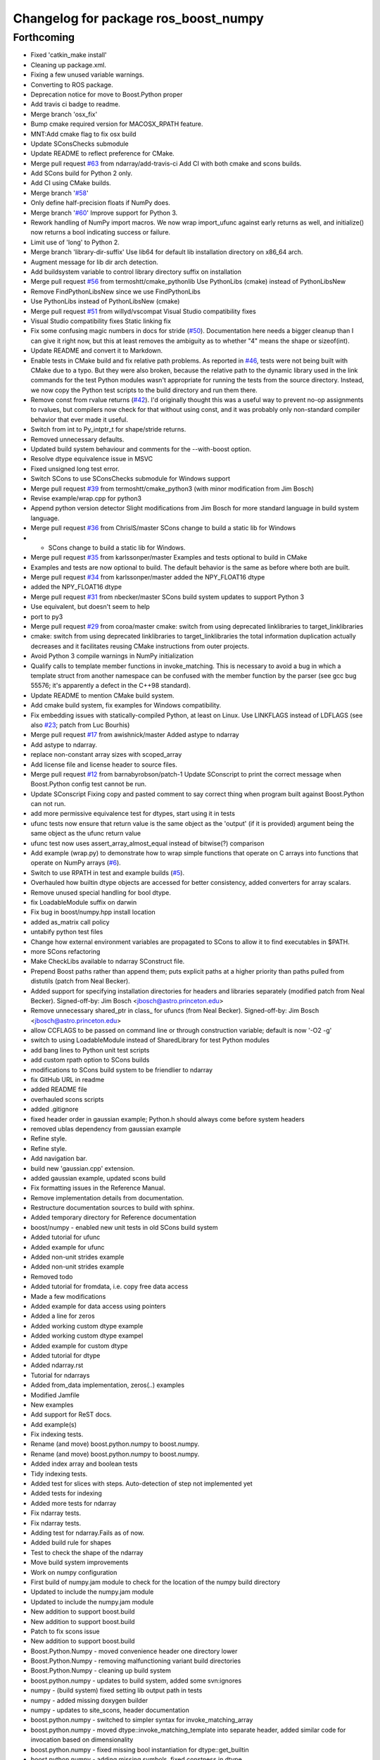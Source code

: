 ^^^^^^^^^^^^^^^^^^^^^^^^^^^^^^^^^^^^^
Changelog for package ros_boost_numpy
^^^^^^^^^^^^^^^^^^^^^^^^^^^^^^^^^^^^^

Forthcoming
-----------
* Fixed 'catkin_make install'
* Cleaning up package.xml.
* Fixing a few unused variable warnings.
* Converting to ROS package.
* Deprecation notice for move to Boost.Python proper
* Add travis ci badge to readme.
* Merge branch 'osx_fix'
* Bump cmake required version for MACOSX_RPATH feature.
* MNT:Add cmake flag to fix osx build
* Update SConsChecks submodule
* Update README to reflect preference for CMake.
* Merge pull request `#63 <https://github.com/rsinnet/ros_boost_numpy/issues/63>`_ from ndarray/add-travis-ci
  Add CI with both cmake and scons builds.
* Add SCons build for Python 2 only.
* Add CI using CMake builds.
* Merge branch '`#58 <https://github.com/rsinnet/ros_boost_numpy/issues/58>`_'
* Only define half-precision floats if NumPy does.
* Merge branch '`#60 <https://github.com/rsinnet/ros_boost_numpy/issues/60>`_'
  Improve support for Python 3.
* Rework handling of NumPy import macros.
  We now wrap import_ufunc against early returns as well,
  and initialize() now returns a bool indicating success
  or failure.
* Limit use of 'long' to Python 2.
* Merge branch 'library-dir-suffix'
  Use lib64 for default lib installation directory on x86_64 arch.
* Augment message for lib dir arch detection.
* Add buildsystem variable to control library directory suffix on installation
* Merge pull request `#56 <https://github.com/rsinnet/ros_boost_numpy/issues/56>`_ from termoshtt/cmake_pythonlib
  Use PythonLibs (cmake) instead of PythonLibsNew
* Remove FindPythonLibsNew since we use FindPythonLibs
* Use PythonLibs instead of PythonLibsNew (cmake)
* Merge pull request `#51 <https://github.com/rsinnet/ros_boost_numpy/issues/51>`_ from willyd/vscompat
  Visual Studio compatibility fixes
* Visual Studio compatibility fixes
  Static linking fix
* Fix some confusing magic numbers in docs for stride (`#50 <https://github.com/rsinnet/ros_boost_numpy/issues/50>`_).
  Documentation here needs a bigger cleanup than I can give it
  right now, but this at least removes the ambiguity as to whether
  "4" means the shape or sizeof(int).
* Update README and convert it to Markdown.
* Enable tests in CMake build and fix relative path problems.
  As reported in `#46 <https://github.com/rsinnet/ros_boost_numpy/issues/46>`_, tests were not being built with CMake due
  to a typo.  But they were also broken, because the relative path
  to the dynamic library used in the link commands for the test
  Python modules wasn't appropriate for running the tests from
  the source directory.  Instead, we now copy the Python test
  scripts to the build directory and run them there.
* Remove const from rvalue returns (`#42 <https://github.com/rsinnet/ros_boost_numpy/issues/42>`_).
  I'd originally thought this was a useful way to prevent no-op
  assignments to rvalues, but compilers now check for that
  without using const, and it was probably only non-standard
  compiler behavior that ever made it useful.
* Switch from int to Py_intptr_t for shape/stride returns.
* Removed unnecessary defaults.
* Updated build system behaviour and comments for the --with-boost option.
* Resolve dtype equivalence issue in MSVC
* Fixed unsigned long test error.
* Switch SCons to use SConsChecks submodule for Windows support
* Merge pull request `#39 <https://github.com/rsinnet/ros_boost_numpy/issues/39>`_ from termoshtt/cmake_python3
  (with minor modification from Jim Bosch)
* Revise example/wrap.cpp for python3
* Append python version detector
  Slight modifications from Jim Bosch for more standard language in
  build system language.
* Merge pull request `#36 <https://github.com/rsinnet/ros_boost_numpy/issues/36>`_ from ChrislS/master
  SCons change to build a static lib for Windows
* * SCons change to build a static lib for Windows.
* Merge pull request `#35 <https://github.com/rsinnet/ros_boost_numpy/issues/35>`_ from karlssonper/master
  Examples and tests optional to build in CMake
* Examples and tests are now optional to build. The default behavior is the same as before where both are built.
* Merge pull request `#34 <https://github.com/rsinnet/ros_boost_numpy/issues/34>`_ from karlssonper/master
  added the NPY_FLOAT16 dtype
* added the NPY_FLOAT16 dtype
* Merge pull request `#31 <https://github.com/rsinnet/ros_boost_numpy/issues/31>`_ from nbecker/master
  SCons build system updates to support Python 3
* Use equivalent, but doesn't seem to help
* port to py3
* Merge pull request `#29 <https://github.com/rsinnet/ros_boost_numpy/issues/29>`_ from coroa/master
  cmake: switch from using deprecated linklibraries to target_linklibraries
* cmake: switch from using deprecated linklibraries to target_linklibraries
  the total information duplication actually decreases and it
  facilitates reusing CMake instructions from outer projects.
* Avoid Python 3 compile warnings in NumPy initialization
* Qualify calls to template member functions in invoke_matching.
  This is necessary to avoid a bug in which a template struct from another
  namespace can be confused with the member function by the parser
  (see gcc bug 55576; it's apparently a defect in the C++98 standard).
* Update README to mention CMake build system.
* Add cmake build system, fix examples for Windows compatibility.
* Fix embedding issues with statically-compiled Python, at least on Linux.  Use LINKFLAGS instead of LDFLAGS (see also `#23 <https://github.com/rsinnet/ros_boost_numpy/issues/23>`_; patch from Luc Bourhis)
* Merge pull request `#17 <https://github.com/rsinnet/ros_boost_numpy/issues/17>`_ from awishnick/master
  Added astype to ndarray
* Add astype to ndarray.
* replace non-constant array sizes with scoped_array
* Add license file and license header to source files.
* Merge pull request `#12 <https://github.com/rsinnet/ros_boost_numpy/issues/12>`_ from barnabyrobson/patch-1
  Update SConscript to print the correct message when Boost.Python config test cannot be run.
* Update SConscript
  Fixing copy and pasted comment to say correct thing when program built against Boost.Python can not run.
* add more permissive equivalence test for dtypes, start using it in tests
* ufunc tests now ensure that return value is the same object as the 'output' (if it is provided) argument being the same object as the ufunc return value
* ufunc test now uses assert_array_almost_equal instead of bitwise(?) comparison
* Add example (wrap.py) to demonstrate how to wrap simple functions that operate on C arrays into functions that operate on NumPy arrays  (`#6 <https://github.com/rsinnet/ros_boost_numpy/issues/6>`_).
* Switch to use RPATH in test and example builds (`#5 <https://github.com/rsinnet/ros_boost_numpy/issues/5>`_).
* Overhauled how builtin dtype objects are accessed for better consistency, added converters for array scalars.
* Remove unused special handling for bool dtype.
* fix LoadableModule suffix on darwin
* Fix bug in boost/numpy.hpp install location
* added as_matrix call policy
* untabify python test files
* Change how external environment variables are propagated to SCons to allow it to find executables in $PATH.
* more SCons refactoring
* Make CheckLibs available to ndarray SConstruct file.
* Prepend Boost paths rather than append them; puts explicit paths at a higher priority than paths pulled from distutils (patch from Neal Becker).
* Added support for specifying installation directories for headers and libraries separately (modified patch from Neal Becker).
  Signed-off-by: Jim Bosch <jbosch@astro.princeton.edu>
* Remove unnecessary shared_ptr in class\_ for ufuncs (from Neal Becker).
  Signed-off-by: Jim Bosch <jbosch@astro.princeton.edu>
* allow CCFLAGS to be passed on command line or through construction variable; default is now '-O2 -g'
* switch to using LoadableModule instead of SharedLibrary for test Python modules
* add bang lines to Python unit test scripts
* add custom rpath option to SCons builds
* modifications to SCons build system to be friendlier to ndarray
* fix GitHub URL in readme
* added README file
* overhauled scons scripts
* added .gitignore
* fixed header order in gaussian example; Python.h should always come before system headers
* removed ublas dependency from gaussian example
* Refine style.
* Refine style.
* Add navigation bar.
* build new 'gaussian.cpp' extension.
* added gaussian example, updated scons build
* Fix formatting issues in the Reference Manual.
* Remove implementation details from documentation.
* Restructure documentation sources to build with sphinx.
* Added temporary directory for Reference documentation
* boost/numpy - enabled new unit tests in old SCons build system
* Added tutorial for ufunc
* Added example for ufunc
* Added non-unit strides example
* Added non-unit strides example
* Removed todo
* Added tutorial for fromdata, i.e. copy free data access
* Made a few modifications
* Added example for data access using pointers
* Added a line for zeros
* Added working custom dtype example
* Added working custom dtype exampel
* Added example for custom dtype
* Added tutorial for dtype
* Added ndarray.rst
* Tutorial for ndarrays
* Added from_data implementation, zeros(..) examples
* Modified Jamfile
* New examples
* Add support for ReST docs.
* Add example(s)
* Fix indexing tests.
* Rename (and move) boost.python.numpy to boost.numpy.
* Rename (and move) boost.python.numpy to boost.numpy.
* Added index array and boolean tests
* Tidy indexing tests.
* Added test for slices with steps. Auto-detection of step not implemented yet
* Added tests for indexing
* Added more tests for ndarray
* Fix ndarray tests.
* Fix ndarray tests.
* Adding test for ndarray.Fails as of now.
* Added build rule for shapes
* Test to check the shape of the ndarray
* Move build system improvements
* Work on numpy configuration
* First build of numpy.jam module to  check for the location of the numpy build directory
* Updated to include the numpy.jam module
* Updated to include the numpy.jam module
* New addition to support boost.build
* New addition to support boost.build
* Patch to fix scons issue
* New addition to support boost.build
* Boost.Python.Numpy - moved convenience header one directory lower
* Boost.Python.Numpy - removing malfunctioning variant build directories
* Boost.Python.Numpy - cleaning up build system
* boost.python.numpy - updates to build system, added some svn:ignores
* numpy - (build system) fixed setting lib output path in tests
* numpy - added missing doxygen builder
* numpy - updates to site_scons, header documentation
* boost.python.numpy - switched to simpler syntax for invoke_matching_array
* boost.python.numpy - moved dtype::invoke_matching_template into separate header, added similar code for invocation based on dimensionality
* boost.python.numpy - fixed missing bool instantiation for dtype::get_builtin
* boost.python.numpy - adding missing symbols, fixed constness in dtype
* boost.python.numpy - added ndarray::reshape
* boost.python.numpy - added dtype template invoker
* boost.python numpy - build system separates debug and standard builds
* boost.python numpy support - improvements to build system
* boost python numpy extensions - updated source files to reflect previous header move
* numpy python extensions - moved main header file inside subdirectory
* numpy python extension - added basic SCons build system, started on unit tests
* initial sandbox import for numpy utilities in boost.python
* folder for new numpy project: improved boost.python bindings for numpy
* Contributors: Aaron Wishnick, Ankit Daftery, Christoph Lassner, Guillaume Dumont, Ilya Kolpakov, Jim Bosch, Jonas Hoersch, Neal D. Becker, Nikita Kosolobov, Per, Philip Miller, Ryan Sinnet, Sergey Popov, Stefan Seefeld, Toshiki Teramura, arkilic, barnabyrobson, per
